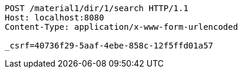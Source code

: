 [source,http,options="nowrap"]
----
POST /material1/dir/1/search HTTP/1.1
Host: localhost:8080
Content-Type: application/x-www-form-urlencoded

_csrf=40736f29-5aaf-4ebe-858c-12f5ffd01a57
----